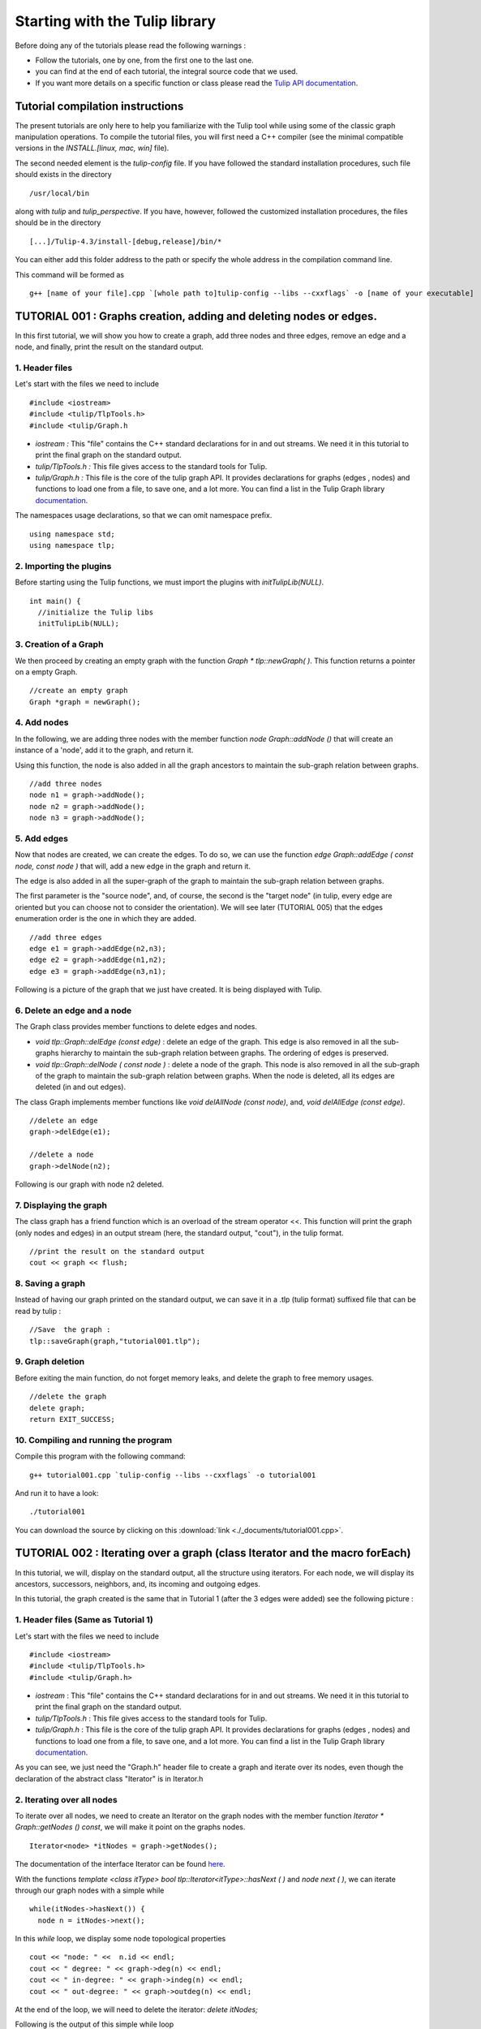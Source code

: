 
.. _tulip_library_tutorial:

*******************************
Starting with the Tulip library
*******************************

Before doing any of the tutorials please read the following warnings :

* Follow the tutorials, one by one, from the first one to the last one.
	
* you can find at the end of each tutorial, the integral source code that we used.
	
* If you want more details on a specific function or class please read the `Tulip API documentation <http://tulip.labri.fr/Documentation/4_4/doxygen/>`_. 

Tutorial compilation instructions
=================================

The present tutorials are only here to help you familiarize with the Tulip tool while using some of the classic graph manipulation operations. To compile the tutorial files, you will first need a C++ compiler (see the minimal compatible versions in the *INSTALL.[linux, mac, win]* file).

The second needed element is the *tulip-config* file. If you have followed the standard installation procedures, such file should exists in the directory ::

  /usr/local/bin

along with *tulip* and *tulip_perspective*.
If you have, however, followed the customized installation procedures, the files should be in the directory ::

  [...]/Tulip-4.3/install-[debug,release]/bin/*

You can either add this folder address to the path or specify the whole address in the compilation command line.

This command will be formed as ::

  g++ [name of your file].cpp `[whole path to]tulip-config --libs --cxxflags` -o [name of your executable]


.. _tulip_library_tutorial_001:

TUTORIAL 001 : Graphs creation, adding and deleting nodes or edges.
===================================================================

In this first tutorial, we will show you how to create a graph, add three nodes and three edges, remove an edge and a node, and finally, print the result on the standard output.

.. image:: _images/tuto_001_graphcreated_3.png
    :width: 600


.. _code-examples-graphs-headfile:

1. Header files
---------------

Let's start with the files we need to include ::

  #include <iostream>
  #include <tulip/TlpTools.h>
  #include <tulip/Graph.h

* *iostream :* This "file" contains the C++ standard declarations for in and out streams. We need it in this tutorial to print the final graph on the standard output.
        	
* *tulip/TlpTools.h :* This file gives access to the standard tools for Tulip.
        	
* *tulip/Graph.h :* This file is the core of the tulip graph API. It provides declarations for graphs (edges , nodes) and functions to load one from a file, to save one, and a lot more. You can find a list in the Tulip Graph library `documentation <../../doxygen/tulip-lib/Graph_8h.html>`_.
        	
The namespaces usage declarations, so that we can omit namespace prefix. ::

  using namespace std;
  using namespace tlp;


.. _code-examples-graphs-import:

2. Importing the plugins
------------------------

Before starting using the Tulip functions, we must import the plugins with *initTulipLib(NULL)*. ::

  int main() {
    //initialize the Tulip libs
    initTulipLib(NULL);


.. _code-examples-graphs-create:

3. Creation of a Graph
----------------------

We then proceed by creating an empty graph with the function *Graph * tlp::newGraph( )*. This function returns a pointer on a empty Graph. ::

  //create an empty graph
  Graph *graph = newGraph();


.. _code-examples-graphs-addnodes:

4. Add nodes
------------

In the following, we are adding three nodes with the member function *node Graph::addNode ()* that will create an instance of a 'node', add it to the graph, and return it.

Using this function, the node is also added in all the graph ancestors to maintain the sub-graph relation between graphs. ::

  //add three nodes
  node n1 = graph->addNode();
  node n2 = graph->addNode();
  node n3 = graph->addNode();

.. _code-examples-graphs-addedges:

5. Add edges
------------

Now that nodes are created, we can create the edges. To do so, we can use the function *edge Graph::addEdge  ( const node, const node )* that will, add a new edge in the graph and return it.

The edge is also added in all the super-graph of the graph to maintain the sub-graph relation between graphs.

The first parameter is the "source node", and, of course, the second is the "target node" (in tulip, every edge are oriented but you can choose not to consider the orientation). We will see later (TUTORIAL 005) that the edges enumeration order is the one in which they are added. ::
  	
  //add three edges
  edge e1 = graph->addEdge(n2,n3);
  edge e2 = graph->addEdge(n1,n2);
  edge e3 = graph->addEdge(n3,n1);

Following is a picture of the graph that we just have created. It is being displayed with Tulip.

.. image:: _images/tuto_001_graphcreated_1.png


.. _code-examples-graphs-delEdgeNode:

6. Delete an edge and a node
----------------------------
  	
The Graph class provides member functions to delete edges and nodes.

* *void tlp::Graph::delEdge (const edge)* :
  delete an edge of the graph. This edge is also removed in all the sub-graphs hierarchy to maintain the sub-graph relation between graphs. The ordering of edges is preserved. 
  		
* *void tlp::Graph::delNode ( const node )* :
  delete a node of the graph. This node is also removed in all the sub-graph of the graph to maintain the sub-graph relation between graphs. When the node is deleted, all its edges are deleted (in and out edges).
  		
The class Graph implements member functions like *void delAllNode (const node)*, and, *void delAllEdge (const edge)*. ::

  //delete an edge
  graph->delEdge(e1);

  //delete a node
  graph->delNode(n2);

Following is our graph with node n2 deleted.

.. image:: _images/tuto_001_graphcreated_2.png


.. _code-examples-graphs-print:

7. Displaying the graph
-----------------------

The class graph has a friend function which is an overload of the stream operator <<. This function will print the graph (only nodes and edges) in an output stream (here, the standard output, "cout"), in the tulip format. ::

  //print the result on the standard output
  cout << graph << flush;


.. _code-examples-graphs-save:

8. Saving a graph
-----------------

Instead of having our graph printed on the standard output, we can save it in a .tlp (tulip format) suffixed file that can be read by tulip : ::

  //Save  the graph :
  tlp::saveGraph(graph,"tutorial001.tlp");


.. _code-examples-graphs-del:

9. Graph deletion
------------------

Before exiting the main function, do not forget memory leaks, and delete the graph to free memory usages. ::

  //delete the graph
  delete graph;
  return EXIT_SUCCESS;


.. _code-examples-graphs-run:

10. Compiling and running the program
-------------------------------------

Compile this program with the following command::

  g++ tutorial001.cpp `tulip-config --libs --cxxflags` -o tutorial001

And run it to have a look::

  ./tutorial001

.. image:: _images/tuto_001_graphcreated_3.png

You can download the source by clicking on this :download:`link <./_documents/tutorial001.cpp>`.


.. _tulip_library_tutorial_002:

TUTORIAL 002 : Iterating over a graph (class Iterator and the macro forEach)
============================================================================

In this tutorial, we will, display on the standard output, all the structure using iterators. For each node, we will display its ancestors, successors, neighbors, and, its incoming and outgoing edges.

In this tutorial, the graph created is the same that in Tutorial 1 (after the 3 edges were added) see the following picture :

.. image:: _images/tuto_001_graphcreated_1.png
    	
.. _code-examples-iterator-headfile:

1. Header files (Same as Tutorial 1)
------------------------------------

Let's start with the files we need to include ::

  #include <iostream>
  #include <tulip/TlpTools.h>
  #include <tulip/Graph.h>

* *iostream* : This "file" contains the C++ standard declarations for in and out streams. We need it in this tutorial to print the final graph on the standard output.
        	
* *tulip/TlpTools.h* : This file gives access to the standard tools for Tulip.
        	
* *tulip/Graph.h* : This file is the core of the tulip graph API. It provides declarations for graphs (edges , nodes) and functions to load one from a file, to save one, and a lot more. You can find a list in the Tulip Graph library `documentation <../../doxygen/tulip-lib/Graph_8h.html>`_.
        	
As you can see, we just need the "Graph.h" header file to create a graph and iterate over its nodes, even though the declaration of the abstract class "Iterator" is in Iterator.h


.. _code-examples-iterator-allnode:

2. Iterating over all nodes
---------------------------

To iterate over all nodes, we need to create an Iterator on the graph nodes with the member function *Iterator * Graph::getNodes () const*, we will make it point on the graphs nodes. ::

  Iterator<node> *itNodes = graph->getNodes();

The documentation of the interface Iterator can be found `here <http://tulip.labri.fr/doxygen/tulip-lib/structtlp_1_1Iterator.html>`_.

With the functions *template <class itType> bool tlp::Iterator<itType>::hasNext ( )* and *node next ( )*, we can iterate through our graph nodes with a simple while ::

  while(itNodes->hasNext()) {
    node n = itNodes->next();

In this *while* loop, we display some node topological properties ::

    cout << "node: " <<  n.id << endl;
    cout << " degree: " << graph->deg(n) << endl;
    cout << " in-degree: " << graph->indeg(n) << endl;
    cout << " out-degree: " << graph->outdeg(n) << endl;

At the end of the loop, we will need to delete the iterator: *delete itNodes;*

Following is the output of this simple while loop ::

  tulip$ ./tutorial002
  node: 0
   degree: 2
   in-degree: 1
   out-degree: 1
  node: 1
   degree: 2
   in-degree: 1
   out-degree: 1
  node: 2
   degree: 2
   in-degree: 1
   out-degree: 1


.. _code-example-graphit-pred:

3. Iterating through a node predecessors
----------------------------------------

To iterate through the predecessors of node, we use the same type of Iterator, but, instead of using the function getNodes() of the class Graph, we will use the function *Iterator<node> * getInNodes (const node) const* that will return an iterator on the predecessors of a node. ::
    		
    //===========================
    //iterate all predecessors of a node
    cout << " predecessors: {";
    Iterator<node> *itN=graph->getInNodes(n);
    while(itN->hasNext()) {
      cout << itN->next().id;
      if (itN->hasNext()) cout << ",";
    } delete itN; //!!!Warning : do not forget to delete iterators (memory leak)
    cout << "}" << endl;


.. _code-example-graphit_succs:

4. Iterating through a node successors
--------------------------------------

To iterate through the successors of a node, we just need to use the function *Iterator<node> * Graph::getOutNodes (const node) const* to have an Iterator on its successors. ::
    		
    //===========================
    //iterate all successors of a node
    cout << " successors: {";
    itN = graph->getOutNodes(n);
    while (itN->hasNext()) {
      cout << itN->next().id;
      if (itN->hasNext()) cout << ",";
    } delete itN; //!!!Warning : do not forget to delete iterators (memory leak)
    cout << "}" << endl;


.. _code-example-graphit-all:

5. Iterating through a node neighbors (predecessors and successors)
-------------------------------------------------------------------

For neighbors, we will use the function *Iterator<node> * Graph::getInOutNodes (const node) const* to have an Iterator on its neighbors. ::
    		
    //===========================
    //iterate the neighborhood of a node
    cout << " neighborhood: {";
    itN = graph->getInOutNodes(n);
    while(itN->hasNext()) {
      cout << itN->next().id;
      if (itN->hasNext()) cout << ",";
    } delete itN; //!!!Warning : do not forget to delete iterators (memory leak)
    cout << "}" << endl;


.. _code-example-graphit-inedges:

6. Iterating through a node incoming edges
------------------------------------------

For incoming edges, we will use an Iterator on edges with the member function *Iterator<edge> * Graph::getInEdges (const node) const*. ::
    		
    //===========================
    //iterate the incoming edges
    cout << " incoming edges: {";
    Iterator<edge> *itE=graph->getInEdges(n);
    while(itE->hasNext()) {
      cout << itE->next().id;
      if (itE->hasNext()) cout << ",";
    } delete itE; //!!!Warning : do not forget to delete iterators (memory leak)
    cout << "}" << endl;
    cout << " outcoming edges: {";


.. _code-example-graphit-outedges:

7. Iterating through a node outgoing edges
------------------------------------------

For outgoing edges, we will use the function *Iterator<edge> * Graph::getOutEdges (const node) const*. ::
    		
    //===========================
    //iterate the outcomming edges
    itE = graph->getOutEdges(n);
    while(itE->hasNext()) {
      cout << itE->next().id;
      if (itE->hasNext()) cout << ",";
    } delete itE; //!!!Warning : do not forget to delete iterators (memory leak)
    cout << "}" << endl;


.. _code-example-graphit:

8. Iterating through a node adjacent edges
------------------------------------------

For adjacent edges, we will use the function *Iterator<edge> * Graph::getInOutEdges (const node) const*. ::
    		
    //===========================
    //iterate the adjacent edges
    cout << " adjacent edges: {";
    itE = graph->getInOutEdges(n);
    while(itE->hasNext()) {
      cout << itE->next().id;
      if (itE->hasNext()) cout << ",";
    } delete itE; //!!!Warning : do not forget to delete iterators (memory leak)
    cout << "}" << endl;


.. _code-example-endwhile:

Don't forget memory leaks
-------------------------

As we are still in the first while (iterating through all nodes) we need to delete the Iterator on Nodes::

    }// end while 
    delete itNodes; //!!!Warning : do not forget to delete iterators (memory leak)


.. _code-example-graphit-edges:

9. Iterating on edges (all edges)
---------------------------------

Some times it can be useful to iterate on edges, for example in the algorithm of Kruskal. That is why the graph class owns the function *Iterator<edge> * Graph::getEdges (const node) const*, that return a pointer on an Iterator of type edge. Following is an exemple of its use. ::
    		 
  //===========================
  //Iterate all edges
  Iterator<edge> * itEdges=graph->getEdges();
  while(itEdges->hasNext()) {
    edge e = itEdges->next();
    cout << "edge: " << e.id;
    cout << " source: " << graph->source(e).id;
    cout << " target: " << graph->target(e).id;
    cout << endl;
  } delete itEdges; //!!!Warning : do not forget to delete iterators (memory leak)


.. _code-example-foreach:

10. The forEach Macro
---------------------

To simplify the use of Iterators, the API of tulip provides a macro forEach which is quite similar to the foreach of C# or Java. It takes two parameters :

*  A variable
    			
* An Iterator for the same type as the variable, for example : Variable of type node, Graph::getNodes().
    			
This macro function is defined in the header file : tulip/ForEach.h

Following is a small example of its use. ::

  #include <tulip/ForEach.h>

  //...
  //main
  //load Graph 
  //... 
  
  node n = graph->getOneNode();	
  cout << "In Edges :" << endl;		
  edge e;
  forEach(e, graph->getInEdges(n))
  {
    cout << e.id << ",";
  }
  
  //...

Note that you should always declare the variable used in the forEach before the macro. This implementation does not support a call in the form of *forEach(edge e, graph->getInEdges(n))*.


.. _tuto002:

Compiling and running the program
---------------------------------

Compile this program with this command::

  g++ tutorial002.cpp `tulip-config --libs --cxxflags` -o tutorial002

Run it to have a look::

  ./tutorial002

.. image:: _images/tuto_002_graphcreated_3.png
    :width: 600

You can download the :download:`source using the iterator <./_documents/tutorial002i.cpp>` or the :download:`one using the forEach <./_documents/tutorial002f.cpp>` by clicking on these links.
   

.. _tulip_library_tutorial_003:

TUTORIAL 003 : Properties
=========================

This tutorial will show you how to add/create properties to a Graph. For local or inherited properties, see tutorial 005. An instance of a property is owned by a graph and is an association table between the elements of graph (nodes and edges) and values of a predefined type.


.. _code-example-headfiles:

1. Header files and predefined properties
-----------------------------------------

In tulip API, every type of property is declared in its own header file. Following is a list of those header files and the type of value which can be associated to an element of the graph:

* DoubleProperty : tulip/DoubleProperty.h
        			value type for edge = double, node = double
        		
* BooleanProperty : tulip/BooleanProperty.h
        			value type for edge = bool, node = bool
        		
* IntegerProperty: tulip/IntegerProperty.h
        			value type for edge = int, node = int
        		
* LayoutProperty : tulip/LayoutProperty.h
        			value type for edge = Coord(), node = vector<Coord>()
        		
* ColorProperty : tulip/ColorProperty.h
        			value type for edge = Color(), node = Color()
        		
* SizeProperty : tulip/SizeProperty.h
        			value type for edge = Size(), node = Size()
        		
* StringProperty : tulip/StringProperty.h
        			value type for edge = string, node = string
        		 
* GraphProperty : tulip/GraphProperty.h
        			value type for edge = graph, node = graph


.. _code-example-create-prop:

2. Creation of a property
-------------------------

The creation of a property is accomplished by the function *Graph::getLocalProperty <TypeProperty> ("name of the property")*. This function returns a pointer to a property. The real type of the property is given with the template parameter. If the property of the given name does not yet exists, a new one is created and returned. 

*Using of delete on that property will cause a segmentation violation (use delLocalProperty instead).*

Following is a sample of code that creates 8 properties ::

  //Get and create several properties
  DoubleProperty *metric = graph->getLocalProperty<DoubleProperty>("firstMetric");
  BooleanProperty *select = graph->getLocalProperty<BooleanProperty>("firstSelection");
  LayoutProperty *layout = graph->getLocalProperty<LayoutProperty>("firstLayout");
  IntegerProperty *integer = graph->getLocalProperty<IntegerProperty>("firstInteger");
  ColorProperty *colors = graph->getLocalProperty<ColorProperty>("firstColors");
  SizeProperty *sizes = graph->getLocalProperty<SizeProperty>("firstSizes");
  GraphProperty *meta = graph->getLocalProperty<GraphProperty>("firstMeta");
  StringProperty *strings = graph->getLocalProperty<StringProperty>("firstString");


.. _code-example-init-props:

3. Initialize all properties
----------------------------

One property has to be initialized for both edges and nodes. It is done with the functions *setAllNodeValue(value)* and *setAllEdgeValue(value)* which are both member functions of the property.

Following is an example::

  //initialize all the properties
  metric->setAllNodeValue(0.0);
  metric->setAllEdgeValue(0.0);
  select->setAllNodeValue(false);
  select->setAllEdgeValue(false);
  layout->setAllNodeValue(Coord(0,0,0)); //coordinates
  layout->setAllEdgeValue(vector<Coord>());//Vector of bends
  integer->setAllNodeValue(0);
  integer->setAllEdgeValue(0);
  sizes->setAllNodeValue(Size(0,0,0)); //width, height, depth
  sizes->setAllEdgeValue(Size(0,0,0)); //start_size, end_size, arrow_size
  colors->setAllNodeValue(Color(0,0,0,0));//Red, green, blue, alpha
  colors->setAllEdgeValue(Color(0,0,0,0));//Red, green, blue, alpha
  strings->setAllNodeValue("first");
  strings->setAllEdgeValue("first");
  meta->setAllNodeValue(graph); //an existing graph

Following is the display (in the tulip GUI) of the list of a node associated values for the properties previously created :

.. image:: _images/tuto_003_properties_1.png
    :width: 600


.. _code-example-iter-props:

4. Iterating over properties
----------------------------

Once again, iteration is made with Iterators. The class graph has a member function *Iterator <std::string> * getLocalProperties ()* that returns an iterator on the local properties.
        	
Following is an example::

  cout << "List of the properties present in the graph:" << endl;
  Iterator<string> *it=graph->getLocalProperties();
  while (it->hasNext()) {
    cout << it->next() << endl;
  } delete it;

You can also use the macro forEach. ::

  ...
  string p;
  cout << "List of the properties present in the graph:" << endl;
  forEach (p, graph->getLocalProperties()) {
    cout << p << endl;
  } 
  ...


.. _code-example-003-codesource:

Source Code
-----------

The source is available this :download:`way <./_documents/tutorial003.cpp>`.


.. _tulip_library_tutorial_004:

TUTORIAL 004 : Create your first subgraph
=========================================

This tutorial will teach you how to create subgraphs. At the end of it, we will have a hierarchy of 3 graphs. Before anything consider the following function that creates 3 nodes and 3 edges (same as in the previous tutorials)::

  void buildGraph(Graph *graph) 
  {
    //add three nodes
    node n1 = graph->addNode();
    node n2 = graph->addNode();
    node n3 = graph->addNode();
    //add three edges
    graph->addEdge(n2,n3);
    graph->addEdge(n1,n2);
    graph->addEdge(n3,n1);
  }

The creation of a subgraph is quite simple. You just have to use the function *Graph * addSubGraph (BooleanProperty * selection = 0)*. It will create and return a new SubGraph of the graph. The elements of the new subgraph are those selected in the selection (selection associated value equals true); if there is no selection an empty subgraph is returned. 

In the following sample we create 3 empty subgraphs::

  //build three empty subgraphs
  Graph *subgraph0 = graph->addSubGraph();
  Graph *subgraph1 = graph->addSubGraph();
  Graph *subgraph2 = subgraph1->addSubGraph();

We now need to create some nodes and edges::

  //add node inside subgraphs
  buildGraph(subgraph0);
  buildGraph(subgraph1);
  buildGraph(subgraph2);
        	
Following is the hierarchy we have just created, displayed with tulip :

.. image:: _images/tuto_004_subgraph_1.png

We can verify it by iterating on our graph's subgraphs using the function *Iterator< Graph *> * Graph::getSubGraphs()*::

  //iterate subgraph (0 and 1 normally) and output them
  Iterator<Graph *> *itS=graph->getSubGraphs();
  while (itS->hasNext())
    cout << itS->next() << endl;
  delete itS;

We shall obtain something like :

.. image:: _images/tuto_004_graph_1.png
    :width: 600


.. _code-example-004-code:

Source Code
-----------

Pick the source file :download:`here <./_documents/tutorial004.cpp>`.


.. _tulip_library_tutorial_005:

TUTORIAL 005 : Properties and subgraphs
=======================================

In this tutorial, we will show you how to use properties with subgraphs, how to deal with properties in a big hierarchy. To do so, we will create a graph with some properties, several subgraphs with other properties and iterate over local and inherited properties.


.. _code-example-propertiessub-intro:

1. Introduction
---------------

We will first begin with the creation of the graph and its properties::

  int main() {
    //initialize the Tulip libs
    initTulipLib(NULL);

    //create an empty graph
    Graph *graph=tlp::newGraph();

    //build the graph
    buildGraph(graph);

    //Get and create several properties
    BooleanProperty *select=graph->getLocalProperty<BooleanProperty>("firstSelection");
    graph->getLocalProperty<ColorProperty>("firstColors");
    graph->getLocalProperty<DoubleProperty>("firstMetric");

    //init the selection in order to use it for building clone subgraph
    select->setAllNodeValue(true);
    select->setAllEdgeValue(true);

*The function void buildGraph(Graph *g), is the one implemented in Tutorial 003.*

In the sample of code above, we create a graph with 3 properties : firstSelection (select), fisrtColors and firstMetric. We then set all nodes and edges "firstSelection" associated value to true which means that all nodes and edges are selected. We then create two subgraphs out of our selection (the entire graph):: 
        		
  //Create a hierarchy of subgraph (they all own the same elements)
  Graph *subgraph1=graph->addSubGraph(select);
  Graph *subgraph2=subgraph1->addSubGraph(select);

And, to finish this section, we add some new properties to those two subgraphs::

   //create a property in subgraph1 (redefinition of the one defined in graph)
  subgraph1->getLocalProperty<DoubleProperty>("firstMetric");

  //create a new property in subgraph1
  subgraph1->getLocalProperty<DoubleProperty>("secondMetric");

  //create a new property in subgraph3
  subgraph2->getLocalProperty<DoubleProperty>("thirdMetric");

The property "firstMetric" will be redefined but not the two other ones.


.. _code-example-propertiessub-sub1:

2. Properties of subgraph1
--------------------------

A good way to see what we have created is to iterate over the local properties of subgraph1 and in a second time iterate over inherited properties. Following is a sample and its output that enables the iteration over local properties::

  cout << "List of the local properties present in the subgraph1:" << endl;
  string s;
  forEach(s, subgraph1->getLocalProperties()) {
    cout << s << endl;
  } 

Output::

  List of the local properties present in the subgraph1:
  firstMetric	
  secondMetric

As you can see the only local properties that has subgraph1 are "firstMetric" and "secondMetric". Indeed, "firstMetric" has been redefined, and, "thirdMetric" has been created with subgraph2.
Following is a sample and its output that enables the iteration over inherited properties::

  cout << endl << "List of inherited properties present in the subgraph1:" << endl;
  forEach(s,subgraph1->getInheritedProperties()) {
    cout << s << endl;
  }  

Output::

  List of the local properties present in the subgraph1:  
  firstColors       		
  firstSelection

As you can see, subgraph1 just has two inherited properties since "firstMetric" has been redefined.
        		
Following is a sample of code that lists all the properties of a graph, the inherited properties and local properties::

  cout << endl << "List of properties present in the subgraph1:" << endl;
  forEach(s,subgraph1->getProperties()) {
    cout << s << endl;
  }

Output::
  
  List of properties present in the subgraph1:
  firstMetric
  secondMetric
  firstColors
  firstSelection


.. _code-example-propertiessub-sub2:

3. Properties of subgraph2
--------------------------

As we did with subgraph1, we will now iterate over the local properties of subgraph2 in a first time and in a second time iterate over its inherited properties. 
Following is a sample and its output that enables the iteration over local properties::

  cout << endl << "List of the local properties present in the subgraph2:" << endl;
  forEach(s,subgraph2->getLocalProperties()) {
    cout << s << endl;
  }

Output::

  List of the local properties present in the subgraph2:
  thirdMetric

The only local properties that has subgraph1 is thirdMetric.
Following is a sample and its output that enables the iteration over inherited properties::

  cout << endl << "List of inherited properties present in the subgraph2:" << endl;
  forEach(s,subgraph2->getInheritedProperties()) {
    cout << s << endl;
  }

Output::

  List of the local properties present in the subgraph2:
  firstColors
  firstMetric
  firstSelection
  secondMetric

As you can see, subgraph2 has a lot of inherited properties since he is the subgraph of subgraph1 which is the subgraph of the root graph. 
        		

.. _code-example-005-run:

Compiling and runing the program
--------------------------------
					
.. image:: _images/tuto_005_properties_3.png
    :width: 600

.. _code-example-005-code:

Source Code
-----------

The whole example is, as usual, available :download:`here <./_documents/tutorial005.cpp>`.

    			
.. _tulip_library_tutorial_006:

TUTORIAL 006 : Edges order
==========================

In this tutorial, we will learn how to change edges order in the graph edges adjacency list (please visit `Wikipedia: Adjacency and degree <http://en.wikipedia.org/wiki/Acyclic_Graph#Adjacency_and_degree>`_ for more details ). Indeed, it can be useful to sort the edges considering a metric.


.. _code-example-edgesorder-intro:

1. Creation of the graph and its edges
--------------------------------------

We will create a graph with 4 nodes and 4 edges. Their "id number" will start from 0 just like in the figure below :

.. image:: _images/tuto_006_edgeorder_1.png
    :width: 400

Following is the sample of code that created such a graph::

  int main() {
    //initialize the Tulip libs
    initTulipLib(NULL);

    //create an empty graph
    Graph *graph = newGraph();

    //add the nodes
    node n0 = graph->addNode();
    node n1 = graph->addNode();
    node n2 = graph->addNode();
    node n3 = graph->addNode();

    //add the edges
    graph->addEdge(n1,n2);
    graph->addEdge(n0,n1);
    graph->addEdge(n2,n0);
    graph->addEdge(n3,n0);

As you can see, node 0 has three edges : edge 1,edge 2 and edge 3. And if we display its edges adjacency list (see last section for function *void displayAdjacency(node n, Graph *graph)* ) we obtain the following output::

  1 2 3


.. _code-example-edgesorder-:

2. Swap edges
-------------

Swapping edges can be easily done with the function, *void Graph::swapEdgeOrder ( const node, const edge,const  edge)* that will, as said swap two edges in the adjacent list of a node. Following is an example of its use::

  //swap e2 and e3
  graph->swapEdgeOrder(n0, e2, e3);

As you can see, the adjacency list has changed::

  1 3 2


.. _code-example-edgesorder-setorder:

3. Setting an order
-------------------

An other way to change the edges order is to use a vector of type edge and the function : *void Graph::setEdgeOrder (const node, const std::vector < edge  > )*, following is an example that will replace e2 and e3 in their original order::

  vector<edge> tmp(2);
  tmp[0]=e2;
  tmp[1]=e3;
  graph->setEdgeOrder(n0,tmp);

And the new order::

  1 2 3
        	    

.. _code-example-006-run:

Compiling and running the program
---------------------------------

.. image:: _images/tuto_006_edgeorder_3.png
    :width: 600

.. _code-example-006-code:

Source Code
-----------

The tutorial source is offered :download:`here <./_documents/tutorial006.cpp>`.


.. _tulip_library_tutorial_007:

TUTORIAL 007 : Mutable Collection
=================================

In this small tutorial, we will learn how to use the Mutable Container (an efficient associative container) of the tulip API that enables :

* A tradeoff between speed and memory.
     			
* To manage fragmented index

The direct access in this container is forbidden, but it exist a getter and a setter :

*  *const ReturnType<TYPE>::ConstValue MutableContainer<type>::get(const unsigned int i) const* that returns a reference instead of a copy in order to minimize the number copy of objects, user must be aware that calling the set function can devalidate this reference
			
* *void MutableContainer<type>::set( const unsigned int i,const TYPE value).*
			 
The MutableContainer has two more methods :

* *void setAll (const TYPE value)*
     			
* *IteratorValue * findAll(const TYPE &amp;value, bool equal = true) const* 
     			
Following is a small example of its use::
 
  //declaration of a new MutableContainer 
  MutableContainer<int> t;
  
  //set all element to 0
  t.setAll(0);
  //except element of index 1 set to 1.
  t.set(1,1);
  
  //display on standard output
  cout << t.get(1) << " and " << t.get(2) << endl;


.. _tulip_library_tutorial_008:

TUTORIAL 008 : Graph Tests
==========================

The tulip API has special functions to test if a graph corresponds to a specific class of graph. Moreover results are buffered and automatically updated if it is possible in constant time. 
Each test is running with a specific function which can be found in the graph class header file. Following is a list of those tests :

* *AcyclicTest::isAcyclic(graph);*
    			
* *BiconnectedTest::isBiconnected(graph);*
     			
* *ConnectedTest::isConnected(graph);*
     			
* *OuterPlanarTest::isOuterPlanar(graph);*
     			
* *PlanarityTest::isPlanar(graph);*
     			
* *SimpleTest::isSimple(graph);*
     			
* *TreeTest::isTree(graph);*
     			
* *TriconnectedTest::isTriconnected(graph);*

A simple example reusing the graph presented in the tutorial 006 can be found :download:`here <./_documents/tutorial008.cpp>`. The execution::

  g++ tutorial008.cpp `tulip-config --libs --cxxflags` -o tutorial008

should give you something similar to::

  ./tutorial008
    The graph is cyclic
    The graph is connected
    The graph is planar
    The graph is simple
    The graph is not a tree


.. _tulip_library_tutorial_009:

TUTORIAL 009 : Graph observation and event detection
====================================================
     	
In this tutorial, we will show you how to use the *Observable* classe that enables to receive notification when a graph is updated.
     	
First, we will create a class that inherits from Observable. It will be used to add a *Listener* to the graph. The redefinition of the virtual method *treatEvent(const tlp::Event&)* allows us to isolate the events we are looking for.

Divided in three types, the events can be launched by a graph modification (addition or removal of nodes, edges, subgraphs or local or inherited properties), by plugin operation (addition or removal of plugins) or a property update (using the *setNodeValue*, *setEdgeValue*, *setAllNodesValue* and *setAllEdgesValue* methods).


.. _code-exmple-obser1:

1. The listener class
---------------------

This class contains two essentials methods and a self-instance. The first method, named *launchListenerClass(const tlp::Graph * graph)*, must be called in the main. It is used to link the instance with the current graph with the function *graph->addListener(instance)*::

  void ListenerClass::launchListenerClass(const tlp::Graph* graph) {
    if (instance == NULL) {
      instance = new ListenerClass();
    }
    graph->addListener(instance);
  }

The second method is used to develop the operations to follow when encountering a specific event. In this case, we are only interested in being notify when a node is added to the graph::

  void ListenerClass::treatEvent(const Event& evt) {
    const GraphEvent* gEvt = dynamic_cast<const GraphEvent*>(&evt);
  
    if (gEvt) {
      Graph* graph = gEvt->getGraph();
  
      switch(gEvt->getType()) {
      case GraphEvent::TLP_ADD_NODE:
        cout << "Event : Node Created" << endl;
        break;
  
      default:
        //We don't mind the other events
        break;
      }
    }
  }


.. _code-example-obsmain:

2. The Main function
--------------------

The main function is very similar to the ones previously created. After having initialized the libraries and created an empty graph, we link the listener to the graph. Each operation realized corresponding to an event will now be checked by the *treatEvent* method. We then use a few action to trigger the output::

 //add an element to the graph and create the listener
  ListenerClass::launchListenerClass(graph);

  //add the nodes
  node n0 = graph->addNode();
  node n1 = graph->addNode();
  
  //add the edge
  edge e0 = graph->addEdge(n0,n1);
 
  //run the actions to observe
  graph->reverse(e0);
  graph->delNode(n0);

We only use basic graph events in this tutorial. However, *PropertyEvents* and *PluginEvents* can also be used to realised pre- and posttreatment unto the code raising such events.


Compiling and running the program
---------------------------------

We compile the program using the standard command line::

  g++ tutorial009.cpp ListenerClass.cpp `tulip-config --libs --cxxflags` -o tutorial009

The execution output should resemble to the following::

  ./tutorial009
    Event : Node Created
    Event : Node Created
    Event : Edge Created
    Event : Edge Reversed
    Event : Node Deleted
    Event : Edge Deleted


Source Code
-----------

In order to execute the example above, you will need the class :download:`ListenerClass.cpp <./_documents/ListenerClass.cpp>` and its header :download:`ListenerClass.h <./_documents/ListenerClass.h>`. With the usual :download:`tutorial source file <./_documents/tutorial009.cpp>`, you will be able to launch the example with the command lines mentionned above.


